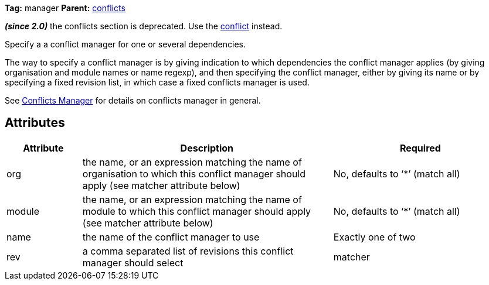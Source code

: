
*Tag:* manager *Parent:* link:../ivyfile/conflicts.html[conflicts]



*__(since 2.0)__* the conflicts section is deprecated.  Use the link:../ivyfile/conflict.html[conflict] instead.

Specify a a conflict manager for one or several dependencies.

The way to specify a conflict manager is by giving indication to which dependencies
the conflict manager applies (by giving organisation and module names or name regexp), 
and then specifying the conflict manager, either by giving its name or by
specifying a fixed revision list, in which case a fixed conflicts manager is used.



See link:../ivyfile/conflicts.html[Conflicts Manager] for details on conflicts manager in general.


== Attributes


[options="header",cols="15%,50%,35%"]
|=======
|Attribute|Description|Required
|org|the name, or an expression matching the name of organisation to which this conflict manager should apply (see matcher attribute below)|No, defaults to '`$$*$$`' (match all)
|module|the name, or an expression matching the name of module to which this conflict manager should apply (see matcher attribute below)|No, defaults to '`$$*$$`' (match all)
|name|the name of the conflict manager to use|Exactly one of two
|rev|a comma separated list of revisions this conflict manager should select
|matcher|the link:../concept.html#matcher[matcher] to use to match the modules for which the conflict manager should be used *__since 1.3__*|No, defaults to exactOrRegexp in pre 1.3 ivy files, and exact in 1.3 and superior
|=======


